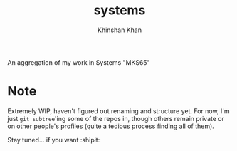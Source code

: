 #+TITLE: systems
#+AUTHOR: Khinshan Khan

An aggregation of my work in Systems "MKS65"

* Note

  Extremely WIP, haven't figured out renaming and structure yet. For now, I'm just =git subtree='ing
  some of the repos in, though others remain private or on other people's profiles (quite a tedious
  process finding all of them).

  Stay tuned... if you want :shipit:
